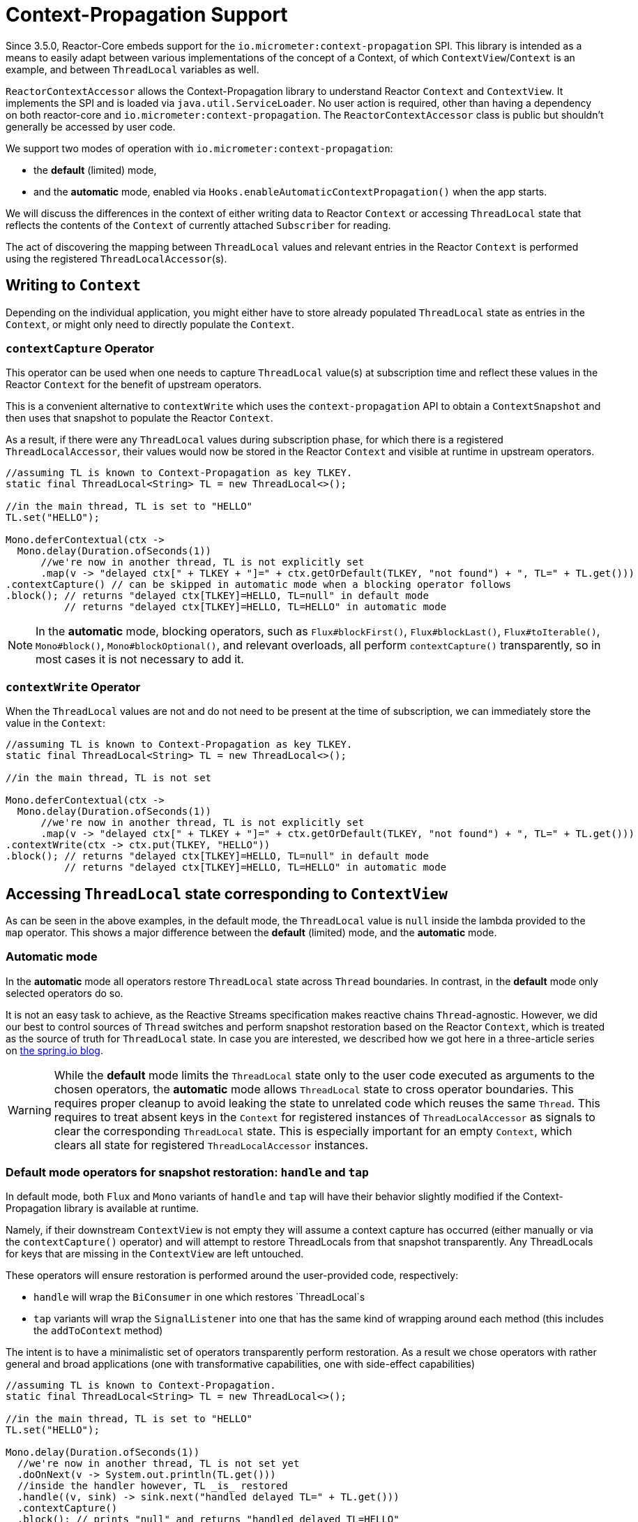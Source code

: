 [[context.propagation]]
= Context-Propagation Support

Since 3.5.0, Reactor-Core embeds support for the `io.micrometer:context-propagation` SPI.
This library is intended as a means to easily adapt between various implementations of the concept of a Context, of which
`ContextView`/`Context` is an example, and between `ThreadLocal` variables as well.

`ReactorContextAccessor` allows the Context-Propagation library to understand Reactor
`Context` and `ContextView`.
It implements the SPI and is loaded via `java.util.ServiceLoader`.
No user action is required, other than having a dependency on both reactor-core and `io.micrometer:context-propagation`. The `ReactorContextAccessor` class is public but shouldn't generally be accessed by user code.

We support two modes of operation with `io.micrometer:context-propagation`:

- the **default** (limited) mode,
- and the **automatic** mode, enabled via `Hooks.enableAutomaticContextPropagation()`
when the app starts.

We will discuss the differences in the context of either writing data to Reactor `Context` or accessing
`ThreadLocal` state that reflects the contents of the `Context` of currently attached
`Subscriber` for reading.

The act of discovering the mapping between `ThreadLocal` values and relevant entries in
the Reactor `Context` is performed using the registered `ThreadLocalAccessor`(s).

== Writing to `Context`

Depending on the individual application, you might either have to store already populated
`ThreadLocal` state as entries in the `Context`, or might only need to directly populate
the `Context`.

=== `contextCapture` Operator
This operator can be used when one needs to capture `ThreadLocal` value(s) at subscription time and reflect these values in the Reactor `Context` for the benefit of upstream operators.

This is a convenient alternative to `contextWrite` which uses the `context-propagation` API to obtain a `ContextSnapshot` and then uses that snapshot to populate the Reactor `Context`.

As a result, if there were any `ThreadLocal` values during subscription phase, for which there is a registered `ThreadLocalAccessor`, their values would now be stored in the Reactor `Context` and visible
at runtime in upstream operators.

====
[source,java]
----
//assuming TL is known to Context-Propagation as key TLKEY.
static final ThreadLocal<String> TL = new ThreadLocal<>();

//in the main thread, TL is set to "HELLO"
TL.set("HELLO");

Mono.deferContextual(ctx ->
  Mono.delay(Duration.ofSeconds(1))
      //we're now in another thread, TL is not explicitly set
      .map(v -> "delayed ctx[" + TLKEY + "]=" + ctx.getOrDefault(TLKEY, "not found") + ", TL=" + TL.get()))
.contextCapture() // can be skipped in automatic mode when a blocking operator follows
.block(); // returns "delayed ctx[TLKEY]=HELLO, TL=null" in default mode
          // returns "delayed ctx[TLKEY]=HELLO, TL=HELLO" in automatic mode
----
====

NOTE: In the **automatic** mode, blocking operators, such as `Flux#blockFirst()`,
`Flux#blockLast()`, `Flux#toIterable()`, `Mono#block()`, `Mono#blockOptional()`, and
relevant overloads, all perform `contextCapture()` transparently, so in most cases it is
not necessary to add it.

=== `contextWrite` Operator

When the `ThreadLocal` values are not and do not need to be present at the time of
subscription, we can immediately store the value in the `Context`:

====
[source,java]
----
//assuming TL is known to Context-Propagation as key TLKEY.
static final ThreadLocal<String> TL = new ThreadLocal<>();

//in the main thread, TL is not set

Mono.deferContextual(ctx ->
  Mono.delay(Duration.ofSeconds(1))
      //we're now in another thread, TL is not explicitly set
      .map(v -> "delayed ctx[" + TLKEY + "]=" + ctx.getOrDefault(TLKEY, "not found") + ", TL=" + TL.get()))
.contextWrite(ctx -> ctx.put(TLKEY, "HELLO"))
.block(); // returns "delayed ctx[TLKEY]=HELLO, TL=null" in default mode
          // returns "delayed ctx[TLKEY]=HELLO, TL=HELLO" in automatic mode
----
====

== Accessing `ThreadLocal` state corresponding to `ContextView`

As can be seen in the above examples, in the default mode, the `ThreadLocal` value is
`null` inside the lambda provided to the `map` operator. This shows a major difference
between the **default** (limited) mode, and the **automatic** mode.

=== Automatic mode

In the **automatic** mode all operators restore `ThreadLocal` state across `Thread`
boundaries. In contrast, in the **default** mode only selected operators do so.

It is not an easy task to achieve, as the Reactive Streams specification makes reactive
chains `Thread`-agnostic. However, we did our best to control sources of `Thread` switches
and perform snapshot restoration based on the Reactor `Context`, which is treated as the
source of truth for `ThreadLocal` state. In case you are interested, we described how
we got here in a three-article series on
https://spring.io/blog/2023/03/28/context-propagation-with-project-reactor-1-the-basics[the spring.io blog].

WARNING: While the **default** mode limits the `ThreadLocal` state only to the user code
executed as arguments to the chosen operators, the **automatic** mode allows
`ThreadLocal` state to cross operator boundaries. This requires proper cleanup to avoid
leaking the state to unrelated code which reuses the same `Thread`. This requires to
treat absent keys in the `Context` for registered instances of `ThreadLocalAccessor` as
signals to clear the corresponding `ThreadLocal` state. This is especially important for
an empty `Context`, which clears all state for registered `ThreadLocalAccessor` instances.

=== Default mode operators for snapshot restoration: `handle` and `tap`

In default mode, both `Flux` and `Mono` variants of `handle` and `tap` will have their
behavior slightly modified if the Context-Propagation library is available at runtime.

Namely, if their downstream `ContextView` is not empty they will assume a context
capture has occurred (either manually or via the `contextCapture()` operator) and will attempt to restore ThreadLocals from that snapshot transparently. Any ThreadLocals for keys that are missing in the `ContextView` are left untouched.

These operators will ensure restoration is performed around the user-provided code, respectively:

- `handle` will wrap the `BiConsumer` in one which restores `ThreadLocal`s
- `tap` variants will wrap the `SignalListener` into one that has the same kind of wrapping around each method (this includes the `addToContext` method)

The intent is to have a minimalistic set of operators transparently perform restoration.
As a result we chose operators with rather general and broad applications (one with transformative capabilities, one with side-effect capabilities)

====
[source,java]
----
//assuming TL is known to Context-Propagation.
static final ThreadLocal<String> TL = new ThreadLocal<>();

//in the main thread, TL is set to "HELLO"
TL.set("HELLO");

Mono.delay(Duration.ofSeconds(1))
  //we're now in another thread, TL is not set yet
  .doOnNext(v -> System.out.println(TL.get()))
  //inside the handler however, TL _is_ restored
  .handle((v, sink) -> sink.next("handled delayed TL=" + TL.get()))
  .contextCapture()
  .block(); // prints "null" and returns "handled delayed TL=HELLO"
----
====

== Which mode should I choose?

Both **default** and **automatic** modes have an impact on performance. Accessing
`ThreadLocal` variables can impact a reactive pipeline significantly. If the highest
scalability and performance is the goal, more verbose approaches for logging and
explicit argument passing can be considered instead of relying on `ThreadLocal` state. If
access to established libraries in the space of Observability, such as Micrometer and
SLF4J, which use `ThreadLocal` state for convenience to provide meaningful production
grade features is an understood compromise, the choice of the mode is yet another
compromise to make. The **automatic** mode, depending on the flow of your application and
the amount of operators used, can be either better or worse than the **default** mode. The
only recommendation we can give is to measure how your application behaves and what
scalability and performance characteristics you obtain when presented with a load you
expect.